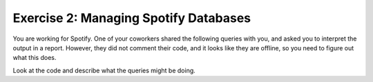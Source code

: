Exercise 2: Managing Spotify Databases
================================

You are working for Spotify. One of your coworkers shared the following queries with you, and asked you to interpret the output in a report. However, they did not comment their code, and it looks like they are offline, so you need to figure out what this does.

Look at the code and describe what the queries might be doing.

.. activecode:: streaming_ex
    :language: sql
    :dburl: /_static/spotify.sqlite3

    INSERT INTO Users (username, email, subscription_status) VALUES
    ('alice_music', 'alice@example.com', 'premium'),
    ('bob_rocks', 'bob@example.com', 'free'),
    ('charlie_vibes', 'charlie@example.com', 'free');

    UPDATE Users
    SET subscription_status = 'premium'
    WHERE username = 'bob_rocks';

    INSERT INTO Songs (title, artist, album, listened_by) VALUES
    ('Shape of Sound', 'Echo Beats', 'Rhythm Nation', 150),
    ('Mountain Ride', 'Echo Beats', 'Rhythm Nation', 20),
    ('Flying Through', 'Synth Dreams', 'Neon Lights', 70),
    ('Jazz & Chill', 'Smooth Cats', 'Lounge Vibes', 30),
    ('Night Drive', 'Synth Dreams', 'Neon Lights', 90);

    SELECT title, artist, COUNT(listened_by)
    FROM Songs
    GROUP BY artist


.. shortanswer:: exercise_2_q1

    Enter your description here.


.. highlightedtextbox::
   :title:
   :color: #f4e36e
   :highlight-color: #ffe53e
   :highlight-on-load:

   If you completed all the activities on this page, click on the arrow on the bottom right to continue.

